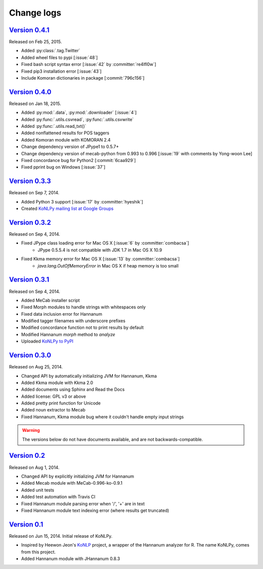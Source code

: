 Change logs
===========

`Version 0.4.1 <https://github.com/konlpy/konlpy/releases/tag/v0.4.1>`_
--------------------------------------------------------------------

Released on Feb 25, 2015.

- Added :py:class:`.tag.Twitter`
- Added wheel files to pypi [:issue:`48`]
- Fixed bash script syntax error [:issue:`42` by :committer:`re4lfl0w`]
- Fixed pip3 installation error [:issue:`43`]
- Include Komoran dictionaries in package [:commit:`796c156`]

`Version 0.4.0 <https://github.com/konlpy/konlpy/releases/tag/v0.4.0>`_
--------------------------------------------------------------------

Released on Jan 18, 2015.

- Added :py:mod:`.data`, :py:mod:`.downloader` [:issue:`4`]
- Added :py:func:`.utils.csvread`, :py:func:`.utils.csvwrite`
- Added :py:func:`.utils.read_txt()`
- Added nonflattened results for POS taggers
- Added Komoran module with KOMORAN 2.4
- Change dependency version of JPype1 to 0.5.7+
- Change dependency version of mecab-python from 0.993 to 0.996 [:issue:`19` with comments by Yong-woon Lee]
- Fixed concordance bug for Python2 [:commit:`6caa929`]
- Fixed pprint bug on Windows [:issue:`37`]

`Version 0.3.3 <https://github.com/konlpy/konlpy/releases/tag/v0.3.3>`_
--------------------------------------------------------------------

Released on Sep 7, 2014.

- Added Python 3 support [:issue:`17` by :committer:`hyeshik`]
- Created `KoNLPy mailing list at Google Groups <https://groups.google.com/forum/#!forum/konlpy>`_

`Version 0.3.2 <https://github.com/konlpy/konlpy/releases/tag/v0.3.2>`_
--------------------------------------------------------------------

Released on Sep 4, 2014.

- Fixed JPype class loading error for Mac OS X [:issue:`6` by :committer:`combacsa`]
    - JPype 0.5.5.4 is not compatible with JDK 1.7 in Mac OS X 10.9
- Fixed Kkma memory error for Mac OS X [:issue:`13` by :committer:`combacsa`]
    - `java.lang.OutOfMemoryError` in Mac OS X if heap memory is too small

`Version 0.3.1 <https://github.com/konlpy/konlpy/releases/tag/v0.3.1>`_
--------------------------------------------------------------------

Released on Sep 4, 2014.

- Added MeCab installer script
- Fixed Morph modules to handle strings with whitespaces only
- Fixed data inclusion error for Hannanum
- Modified tagger filenames with underscore prefixes
- Modified concordance function not to print results by default
- Modified Hannanum `morph` method to `analyze`
- Uploaded `KoNLPy to PyPI <https://pypi.python.org/pypi/konlpy>`_

`Version 0.3.0 <https://github.com/konlpy/konlpy/releases/tag/v0.3.0>`_
--------------------------------------------------------------------

Released on Aug 25, 2014.

- Changed API by automatically initializing JVM for Hannanum, Kkma
- Added Kkma module with Kkma 2.0
- Added documents using Sphinx and Read the Docs
- Added license: GPL v3 or above
- Added pretty print function for Unicode
- Added noun extractor to Mecab
- Fixed Hannanum, Kkma module bug where it couldn't handle empty input strings

.. warning::

    The versions below do not have documents available, and are not backwards-compatible.

`Version 0.2 <https://github.com/konlpy/konlpy/releases/tag/v0.2>`_
----------------------------------------------------------------

Released on Aug 1, 2014.

- Changed API by explicitly initializing JVM for Hannanum
- Added Mecab module with MeCab-0.996-ko-0.9.1
- Added unit tests
- Added test automation with Travis CI 
- Fixed Hannanum module parsing error when '/', '+' are in text
- Fixed Hannanum module text indexing error (where results get truncated)

`Version 0.1 <https://github.com/konlpy/konlpy/releases/tag/v0.1>`_
----------------------------------------------------------------

Released on Jun 15, 2014.
Initial release of KoNLPy.

- Inspired by Heewon Jeon's `KoNLP <https://github.com/haven-jeon/KoNLP>`_ project, a wrapper of the Hannanum analyzer for R. The name KoNLPy, comes from this project.
- Added Hannanum module with JHannanum 0.8.3
